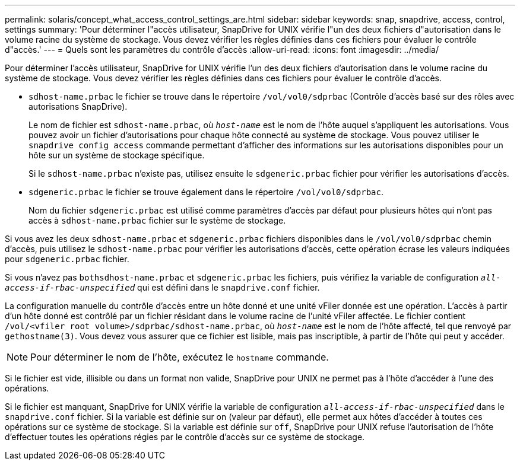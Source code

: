 ---
permalink: solaris/concept_what_access_control_settings_are.html 
sidebar: sidebar 
keywords: snap, snapdrive, access, control, settings 
summary: 'Pour déterminer l"accès utilisateur, SnapDrive for UNIX vérifie l"un des deux fichiers d"autorisation dans le volume racine du système de stockage. Vous devez vérifier les règles définies dans ces fichiers pour évaluer le contrôle d"accès.' 
---
= Quels sont les paramètres du contrôle d'accès
:allow-uri-read: 
:icons: font
:imagesdir: ../media/


[role="lead"]
Pour déterminer l'accès utilisateur, SnapDrive for UNIX vérifie l'un des deux fichiers d'autorisation dans le volume racine du système de stockage. Vous devez vérifier les règles définies dans ces fichiers pour évaluer le contrôle d'accès.

* `sdhost-name.prbac` le fichier se trouve dans le répertoire `/vol/vol0/sdprbac` (Contrôle d'accès basé sur des rôles avec autorisations SnapDrive).
+
Le nom de fichier est `sdhost-name.prbac`, où `_host-name_` est le nom de l'hôte auquel s'appliquent les autorisations. Vous pouvez avoir un fichier d'autorisations pour chaque hôte connecté au système de stockage. Vous pouvez utiliser le `snapdrive config access` commande permettant d'afficher des informations sur les autorisations disponibles pour un hôte sur un système de stockage spécifique.

+
Si le `sdhost-name.prbac` n'existe pas, utilisez ensuite le `sdgeneric.prbac` fichier pour vérifier les autorisations d'accès.

* `sdgeneric.prbac` le fichier se trouve également dans le répertoire `/vol/vol0/sdprbac`.
+
Nom du fichier `sdgeneric.prbac` est utilisé comme paramètres d'accès par défaut pour plusieurs hôtes qui n'ont pas accès à `sdhost-name.prbac` fichier sur le système de stockage.



Si vous avez les deux `sdhost-name.prbac` et `sdgeneric.prbac` fichiers disponibles dans le `/vol/vol0/sdprbac` chemin d'accès, puis utilisez le `sdhost-name.prbac` pour vérifier les autorisations d'accès, cette opération écrase les valeurs indiquées pour `sdgeneric.prbac` fichier.

Si vous n'avez pas `bothsdhost-name.prbac` et `sdgeneric.prbac` les fichiers, puis vérifiez la variable de configuration `_all-access-if-rbac-unspecified_` qui est défini dans le `snapdrive.conf` fichier.

La configuration manuelle du contrôle d'accès entre un hôte donné et une unité vFiler donnée est une opération. L'accès à partir d'un hôte donné est contrôlé par un fichier résidant dans le volume racine de l'unité vFiler affectée. Le fichier contient `/vol/<vfiler root volume>/sdprbac/sdhost-name.prbac`, où `_host-name_` est le nom de l'hôte affecté, tel que renvoyé par `gethostname(3)`. Vous devez vous assurer que ce fichier est lisible, mais pas inscriptible, à partir de l'hôte qui peut y accéder.


NOTE: Pour déterminer le nom de l'hôte, exécutez le `hostname` commande.

Si le fichier est vide, illisible ou dans un format non valide, SnapDrive pour UNIX ne permet pas à l'hôte d'accéder à l'une des opérations.

Si le fichier est manquant, SnapDrive for UNIX vérifie la variable de configuration `_all-access-if-rbac-unspecified_` dans le `snapdrive.conf` fichier. Si la variable est définie sur on (valeur par défaut), elle permet aux hôtes d'accéder à toutes ces opérations sur ce système de stockage. Si la variable est définie sur `off`, SnapDrive pour UNIX refuse l'autorisation de l'hôte d'effectuer toutes les opérations régies par le contrôle d'accès sur ce système de stockage.
